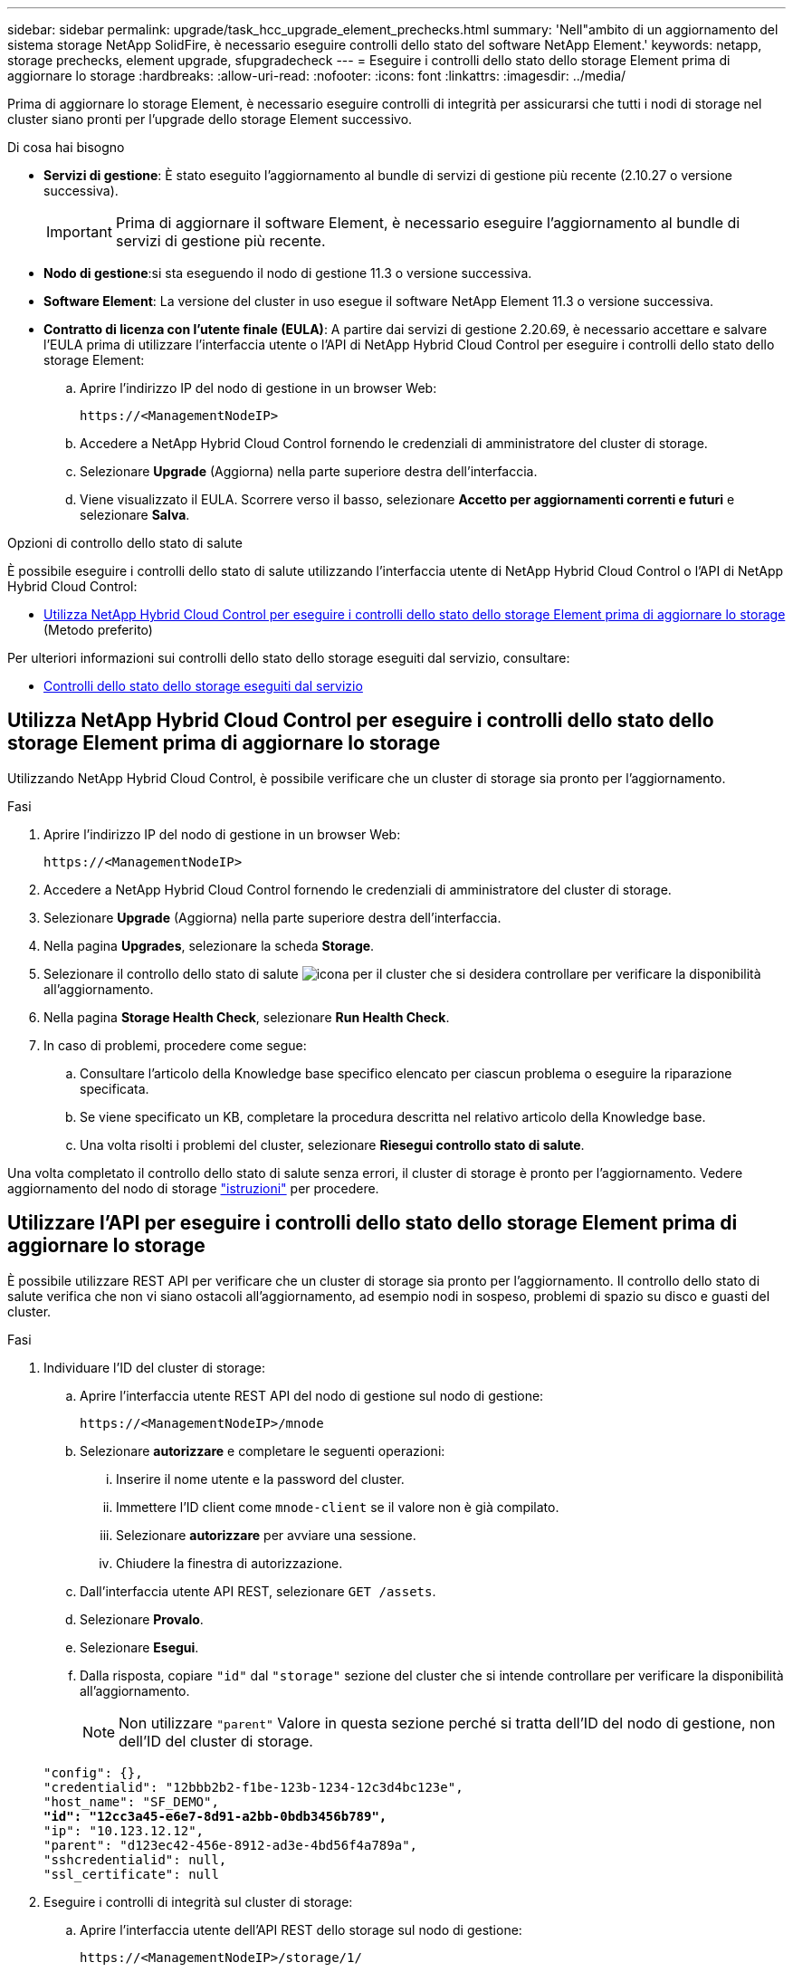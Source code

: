 ---
sidebar: sidebar 
permalink: upgrade/task_hcc_upgrade_element_prechecks.html 
summary: 'Nell"ambito di un aggiornamento del sistema storage NetApp SolidFire, è necessario eseguire controlli dello stato del software NetApp Element.' 
keywords: netapp, storage prechecks, element upgrade, sfupgradecheck 
---
= Eseguire i controlli dello stato dello storage Element prima di aggiornare lo storage
:hardbreaks:
:allow-uri-read: 
:nofooter: 
:icons: font
:linkattrs: 
:imagesdir: ../media/


[role="lead"]
Prima di aggiornare lo storage Element, è necessario eseguire controlli di integrità per assicurarsi che tutti i nodi di storage nel cluster siano pronti per l'upgrade dello storage Element successivo.

.Di cosa hai bisogno
* *Servizi di gestione*: È stato eseguito l'aggiornamento al bundle di servizi di gestione più recente (2.10.27 o versione successiva).
+

IMPORTANT: Prima di aggiornare il software Element, è necessario eseguire l'aggiornamento al bundle di servizi di gestione più recente.

* *Nodo di gestione*:si sta eseguendo il nodo di gestione 11.3 o versione successiva.
* *Software Element*: La versione del cluster in uso esegue il software NetApp Element 11.3 o versione successiva.
* *Contratto di licenza con l'utente finale (EULA)*: A partire dai servizi di gestione 2.20.69, è necessario accettare e salvare l'EULA prima di utilizzare l'interfaccia utente o l'API di NetApp Hybrid Cloud Control per eseguire i controlli dello stato dello storage Element:
+
.. Aprire l'indirizzo IP del nodo di gestione in un browser Web:
+
[listing]
----
https://<ManagementNodeIP>
----
.. Accedere a NetApp Hybrid Cloud Control fornendo le credenziali di amministratore del cluster di storage.
.. Selezionare *Upgrade* (Aggiorna) nella parte superiore destra dell'interfaccia.
.. Viene visualizzato il EULA. Scorrere verso il basso, selezionare *Accetto per aggiornamenti correnti e futuri* e selezionare *Salva*.




.Opzioni di controllo dello stato di salute
È possibile eseguire i controlli dello stato di salute utilizzando l'interfaccia utente di NetApp Hybrid Cloud Control o l'API di NetApp Hybrid Cloud Control:

* <<Utilizza NetApp Hybrid Cloud Control per eseguire i controlli dello stato dello storage Element prima di aggiornare lo storage>> (Metodo preferito)


Per ulteriori informazioni sui controlli dello stato dello storage eseguiti dal servizio, consultare:

* <<Controlli dello stato dello storage eseguiti dal servizio>>




== Utilizza NetApp Hybrid Cloud Control per eseguire i controlli dello stato dello storage Element prima di aggiornare lo storage

Utilizzando NetApp Hybrid Cloud Control, è possibile verificare che un cluster di storage sia pronto per l'aggiornamento.

.Fasi
. Aprire l'indirizzo IP del nodo di gestione in un browser Web:
+
[listing]
----
https://<ManagementNodeIP>
----
. Accedere a NetApp Hybrid Cloud Control fornendo le credenziali di amministratore del cluster di storage.
. Selezionare *Upgrade* (Aggiorna) nella parte superiore destra dell'interfaccia.
. Nella pagina *Upgrades*, selezionare la scheda *Storage*.
. Selezionare il controllo dello stato di salute image:hcc_healthcheck_icon.png["icona"] per il cluster che si desidera controllare per verificare la disponibilità all'aggiornamento.
. Nella pagina *Storage Health Check*, selezionare *Run Health Check*.
. In caso di problemi, procedere come segue:
+
.. Consultare l'articolo della Knowledge base specifico elencato per ciascun problema o eseguire la riparazione specificata.
.. Se viene specificato un KB, completare la procedura descritta nel relativo articolo della Knowledge base.
.. Una volta risolti i problemi del cluster, selezionare *Riesegui controllo stato di salute*.




Una volta completato il controllo dello stato di salute senza errori, il cluster di storage è pronto per l'aggiornamento. Vedere aggiornamento del nodo di storage link:task_hcc_upgrade_element_software.html["istruzioni"] per procedere.



== Utilizzare l'API per eseguire i controlli dello stato dello storage Element prima di aggiornare lo storage

È possibile utilizzare REST API per verificare che un cluster di storage sia pronto per l'aggiornamento. Il controllo dello stato di salute verifica che non vi siano ostacoli all'aggiornamento, ad esempio nodi in sospeso, problemi di spazio su disco e guasti del cluster.

.Fasi
. Individuare l'ID del cluster di storage:
+
.. Aprire l'interfaccia utente REST API del nodo di gestione sul nodo di gestione:
+
[listing]
----
https://<ManagementNodeIP>/mnode
----
.. Selezionare *autorizzare* e completare le seguenti operazioni:
+
... Inserire il nome utente e la password del cluster.
... Immettere l'ID client come `mnode-client` se il valore non è già compilato.
... Selezionare *autorizzare* per avviare una sessione.
... Chiudere la finestra di autorizzazione.


.. Dall'interfaccia utente API REST, selezionare `GET /assets`.
.. Selezionare *Provalo*.
.. Selezionare *Esegui*.
.. Dalla risposta, copiare `"id"` dal `"storage"` sezione del cluster che si intende controllare per verificare la disponibilità all'aggiornamento.
+

NOTE: Non utilizzare `"parent"` Valore in questa sezione perché si tratta dell'ID del nodo di gestione, non dell'ID del cluster di storage.

+
[listing, subs="+quotes"]
----
"config": {},
"credentialid": "12bbb2b2-f1be-123b-1234-12c3d4bc123e",
"host_name": "SF_DEMO",
*"id": "12cc3a45-e6e7-8d91-a2bb-0bdb3456b789",*
"ip": "10.123.12.12",
"parent": "d123ec42-456e-8912-ad3e-4bd56f4a789a",
"sshcredentialid": null,
"ssl_certificate": null
----


. Eseguire i controlli di integrità sul cluster di storage:
+
.. Aprire l'interfaccia utente dell'API REST dello storage sul nodo di gestione:
+
[listing]
----
https://<ManagementNodeIP>/storage/1/
----
.. Selezionare *autorizzare* e completare le seguenti operazioni:
+
... Inserire il nome utente e la password del cluster.
... Immettere l'ID client come `mnode-client` se il valore non è già compilato.
... Selezionare *autorizzare* per avviare una sessione.
... Chiudere la finestra di autorizzazione.


.. Selezionare *POST /Health-checks*.
.. Selezionare *Provalo*.
.. Nel campo Parameter (parametro), inserire l'ID del cluster di storage ottenuto nella fase 1.
+
[listing]
----
{
  "config": {},
  "storageId": "123a45b6-1a2b-12a3-1234-1a2b34c567d8"
}
----
.. Selezionare *Esegui* per eseguire un controllo dello stato di salute sul cluster di storage specificato.
+
La risposta deve indicare lo stato come `initializing`:

+
[listing]
----
{
  "_links": {
    "collection": "https://10.117.149.231/storage/1/health-checks",
    "log": "https://10.117.149.231/storage/1/health-checks/358f073f-896e-4751-ab7b-ccbb5f61f9fc/log",
    "self": "https://10.117.149.231/storage/1/health-checks/358f073f-896e-4751-ab7b-ccbb5f61f9fc"
  },
  "config": {},
  "dateCompleted": null,
  "dateCreated": "2020-02-21T22:11:15.476937+00:00",
  "healthCheckId": "358f073f-896e-4751-ab7b-ccbb5f61f9fc",
  "state": "initializing",
  "status": null,
  "storageId": "c6d124b2-396a-4417-8a47-df10d647f4ab",
  "taskId": "73f4df64-bda5-42c1-9074-b4e7843dbb77"
}
----
.. Copiare il `healthCheckID` ciò fa parte della risposta.


. Verificare i risultati dei controlli di stato:
+
.. Selezionare *GET ​/Health-checks​/{healthCheckId}*.
.. Selezionare *Provalo*.
.. Inserire l'ID del controllo di salute nel campo dei parametri.
.. Selezionare *Esegui*.
.. Scorrere fino alla parte inferiore del corpo della risposta.
+
Se tutti i controlli di integrità hanno esito positivo, il reso è simile al seguente esempio:

+
[listing]
----
"message": "All checks completed successfully.",
"percent": 100,
"timestamp": "2020-03-06T00:03:16.321621Z"
----


. Se il `message` la restituzione indica la presenza di problemi relativi allo stato del cluster, procedere come segue:
+
.. Selezionare *GET ​/Health-checks​/{healthCheckId}/log*
.. Selezionare *Provalo*.
.. Inserire l'ID del controllo di salute nel campo dei parametri.
.. Selezionare *Esegui*.
.. Esaminare eventuali errori specifici e ottenere i relativi collegamenti agli articoli della Knowledge base.
.. Consultare l'articolo della Knowledge base specifico elencato per ciascun problema o eseguire la riparazione specificata.
.. Se viene specificato un KB, completare la procedura descritta nel relativo articolo della Knowledge base.
.. Dopo aver risolto i problemi del cluster, eseguire di nuovo *GET ​/Health-checks​/{healthCheckId}/log*.






== Controlli dello stato dello storage eseguiti dal servizio

I controlli dello stato dello storage effettuano i seguenti controlli per cluster.

|===
| Selezionare Nome | Nodo/cluster | Descrizione 


| check_async_results | Cluster | Verifica che il numero di risultati asincroni nel database sia inferiore a un numero di soglia. 


| check_cluster_faults | Cluster | Verifica che non vi siano errori del cluster che bloccano l'aggiornamento (come definito nell'origine dell'elemento). 


| check_upload_speed | Nodo | Misura la velocità di caricamento tra il nodo di storage e il nodo di gestione. 


| connection_speed_check | Nodo | Verifica che i nodi dispongano di connettività al nodo di gestione che fornisce pacchetti di aggiornamento e stima la velocità di connessione. 


| check_core | Nodo | Verifica la presenza di un crash dump del kernel e dei file core sul nodo. Il controllo non riesce per eventuali crash in un periodo di tempo recente (soglia 7 giorni). 


| check_root_disk_space | Nodo | Verifica che il file system root disponga di spazio libero sufficiente per eseguire un aggiornamento. 


| check_var_log_disk_space | Nodo | Lo verifica `/var/log` lo spazio libero soddisfa una certa soglia percentuale di spazio libero. In caso contrario, il controllo ruota e elimina i registri meno recenti per scendere sotto la soglia. Il controllo non riesce se non riesce a creare spazio libero sufficiente. 


| check_pending_nodes | Cluster | Verifica che non vi siano nodi in sospeso nel cluster. 
|===
[discrete]
== Trova ulteriori informazioni

* https://www.netapp.com/data-storage/solidfire/documentation["Pagina SolidFire and Element Resources"^]
* https://docs.netapp.com/us-en/vcp/index.html["Plug-in NetApp Element per server vCenter"^]

